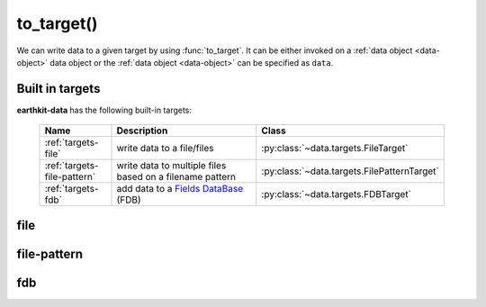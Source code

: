 .. _to-target:

to_target()
====================

We can write data to a given target by using :func:`to_target`. It can be either invoked on a :ref:`data object <data-object>` data object or the :ref:`data object <data-object>` can be specified as ``data``.

.. py:function:: to_target(name, *args, data=None, **kwargs)

  Write data to the target specified by ``name`` .

  :param str name: the target (see below)
  :param tuple *args: specify target parameters
  :param data: specify the :ref:`data object <data-object>` to write. Cannot be set when :func:`to_target` is called on a data object.
  :param dict **kwargs: specify additional target parameters. Also specify the encoder parameters.


.. _built-in-targets:


Built in targets
---------------------

**earthkit-data** has the following built-in targets:

  .. list-table::
    :widths: 20 60 20
    :header-rows: 1

    * - Name
      - Description
      - Class
    * - :ref:`targets-file`
      - write data to a file/files
      - :py:class:`~data.targets.FileTarget`
    * - :ref:`targets-file-pattern`
      - write data to multiple files based on a filename pattern
      - :py:class:`~data.targets.FilePatternTarget`
    * - :ref:`targets-fdb`
      - add data to a `Fields DataBase <https://fields-database.readthedocs.io/en/latest/>`_ (FDB)
      - :py:class:`~data.targets.FDBTarget`



.. _targets-file:

file
----

.. py:function:: to_target("file", file, append=False, data=None, encoder=None, template=None, metadata=None, **kwargs)
  :noindex:

  The simplest target is ``file``, which can access a local file.

  :param file:  The file path or file-like object to write to. When None, tries to guess the file name from the ``data`` if it is passed as a kwarg. When the file name cannot be constructed, a ValueError is raised. When ``file`` is a path, a file object is automatically created and closed when the target is closed. When ``file`` is a file object, its ownership is not transferred to the target. As a consequence, the file object is not closed when the writing is finished and :func:`to_target` returns.
  :type file: str, file-like object, None
  :param bool append:  If True, the file is opened in append mode. Only used if ``file`` is a path.
  :param data: specify the data to write. Cannot be set when :func:`to_target` is called on a data object.
  :param encoder: The encoder to use to encode the data. When it is a str, the encoder is looked up in
    the available :ref:`encoders`. When None, the encoder type will be determined from the data
    to write (if possible) or from the :class:`Target` properties. When a suitable encoder cannot be instantiated raises
    ValueError.
  :type encoder: str, :py:class:`Encoder`, None
  :param template: The template to be used by the encoder.
  :type template: obj, None
  :param dict **kwargs: other keyword arguments passed to the encoder


  See the following notebook examples for further details:

    - :ref:`/examples/grib_to_file_target.ipynb`



.. _targets-file-pattern:

file-pattern
------------

.. py:function:: to_target("file-pattern", file, append=False, data=None, encoder=None, template=None, metadata=None, **kwargs)
  :noindex:

  The ``file-pattern`` target writes data into multiple files based on a filename pattern.

  :param file: The file path to write to. The output file name defines a pattern containing metadata keys in the format of ``{key}``. Each data item (e.g. a field) will be written into a file with a name created by substituting the relevant metadata values in the filename pattern.
  :type file: str
  :param bool append:  If True, the files are opened in append mode.
  :param data: specify the data to write. Cannot be set when :func:`to_target` is called on a data object.
  :param encoder: The encoder to use to encode the data. When it is a str, the encoder is looked up in
    the available :ref:`encoders`. When None, the encoder type will be determined from the data
    to write (if possible) or from the :class:`Target` properties. When a suitable encoder cannot be instantiated raises
    ValueError.
  :type encoder: str, :py:class:`Encoder`, None
  :param template: The template to be used by the encoder.
  :type template: obj, None
  :param dict **kwargs: other keyword arguments passed to the encoder


  .. code-block:: python

      import earthkit.data as ekd

      # read GRIB data into a fieldlist.
      # Contains 2 fields: msl and 2t
      ds = ekd.from_source("sample", "test.grib")

      # this code results in 2 files: _my_res_msl.grib and _my_res_2t.grib
      ds.to_target("file-pattern", "_my_res_{shortName}.grib")



.. _targets-fdb:

fdb
----

.. py:function:: to_target("fdb", fdb=None, config=None, userconfig=None, data=None, encoder=None, template=None, metadata=None, **kwargs)
  :noindex:

  The ``fdb`` target writes to an `FDB (Fields DataBase) <https://fields-database.readthedocs.io/en/latest/>`_, which is a domain-specific object store developed at ECMWF for storing, indexing and retrieving GRIB data. earthkit-data uses the `pyfdb <https://pyfdb.readthedocs.io/en/latest>`_ package to add data to FDB.

  :param fdb: the FDB to write to
  :type fdb: pyfdb.FDB, None
  :param dict,str config: the FDB configuration directly passed to ``pyfdb.FDB()``. If not provided, the configuration is either read from the environment or the default configuration is used. Only used if no ``fdb`` is specified.
  :param dict,str userconfig: the FDB user configuration directly passed to ``pyfdb.FDB()``. If not provided, the configuration is either read from the environment or the default configuration is used. Only used if no ``fdb`` is specified.
  :param data: specify the data to write. Cannot be set when :func:`to_target` is called on a data object.
  :param encoder: The encoder to use to encode the data. When it is a str, the encoder is looked up in
    the available :ref:`encoders`. When None, the encoder type will be determined from the data
    to write (if possible) or from the :class:`Target` properties. When a suitable encoder cannot be instantiated raises
    ValueError.
  :type encoder: str, :py:class:`Encoder`, None
  :param template: The template to be used by the encoder.
  :type template: obj, None
  :param dict **kwargs: other keyword arguments passed to the encoder


  .. code-block:: python

      import earthkit.data as ekd

      ds = ekd.from_source("sample", "tuv_pl.grib")

      # config contains the FDB configuration

      # writing a field
      ds[0].to_target("fdb", config=config)

      # writing a whole fieldlist
      ds.to_target("fdb", config=config)


  See the following notebook examples for further details:

    - :ref:`/examples/grib_to_fdb_target.ipynb`




.. .. _data-targets-multio:

.. multio
.. ------

.. .. py:function:: to_target("multio", plan=None, data=None, template=None, metadata=None, **kwargs)
..   :noindex:

..   :param plan:  Multio plan
..   :type plan: Client, os.PathLike, str, dict
..   :param data: specify the data to write. Cannot be set when :func:`to_target` is called on a data object.
..   :param template: The template to be used by the encoder.
..   :type template: obj, None
..   :param dict **kwargs: other keyword arguments passed to the encoder
